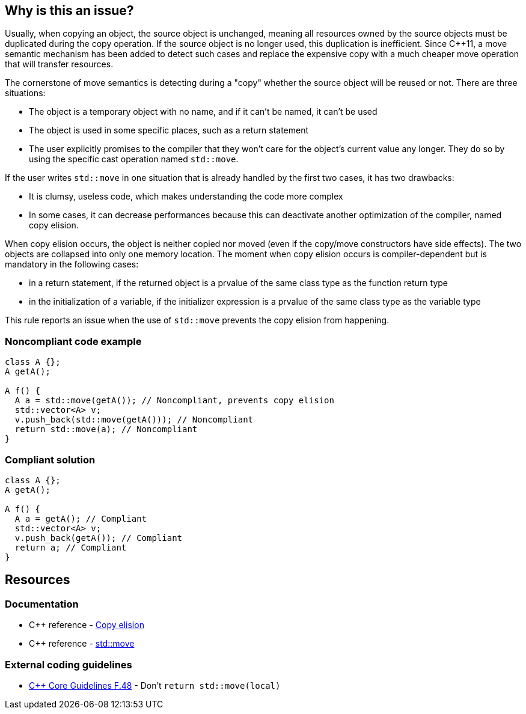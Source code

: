 == Why is this an issue?

Usually, when copying an object, the source object is unchanged, meaning all resources owned by the source objects must be duplicated during the copy operation. If the source object is no longer used, this duplication is inefficient. Since {cpp}11, a move semantic mechanism has been added to detect such cases and replace the expensive copy with a much cheaper move operation that will transfer resources.


The cornerstone of move semantics is detecting during a "copy" whether the source object will be reused or not. There are three situations:

* The object is a temporary object with no name, and if it can't be named, it can't be used
* The object is used in some specific places, such as a return statement
* The user explicitly promises to the compiler that they won't care for the object's current value any longer. They do so by using the specific cast operation named ``++std::move++``.

If the user writes ``++std::move++`` in one situation that is already handled by the first two cases, it has two drawbacks:

* It is clumsy, useless code, which makes understanding the code more complex
* In some cases, it can decrease performances because this can deactivate another optimization of the compiler, named copy elision.

When copy elision occurs, the object is neither copied nor moved (even if the copy/move constructors have side effects). The two objects are collapsed into only one memory location. The moment when copy elision occurs is compiler-dependent but is mandatory in the following cases:


* in a return statement, if the returned object is a prvalue of the same class type as the function return type
* in the initialization of a variable, if the initializer expression is a prvalue of the same class type as the variable type

This rule reports an issue when the use of ``++std::move++`` prevents the copy elision from happening.


=== Noncompliant code example

[source,cpp,diff-id=1,diff-type=noncompliant]
----
class A {};
A getA();

A f() {
  A a = std::move(getA()); // Noncompliant, prevents copy elision
  std::vector<A> v;
  v.push_back(std::move(getA())); // Noncompliant
  return std::move(a); // Noncompliant
}
----


=== Compliant solution

[source,cpp,diff-id=1,diff-type=compliant]
----
class A {};
A getA();

A f() {
  A a = getA(); // Compliant
  std::vector<A> v;
  v.push_back(getA()); // Compliant
  return a; // Compliant
}
----


== Resources

=== Documentation

* {cpp} reference - https://en.cppreference.com/w/cpp/language/copy_elision[Copy elision]
* {cpp} reference - https://en.cppreference.com/w/cpp/utility/move[std::move]

=== External coding guidelines

* https://github.com/isocpp/CppCoreGuidelines/blob/e49158a/CppCoreGuidelines.md#f48-dont-return-stdmovelocal[{cpp} Core Guidelines F.48] - Don't `return std::move(local)`


ifdef::env-github,rspecator-view[]

'''
== Implementation Specification
(visible only on this page)

=== Message

Moving a temporary object prevents copy elision.

Moving a temporary object is useless.


'''
== Comments And Links
(visible only on this page)

=== is duplicated by: S5412

=== is related to: S5415

=== on 3 Sep 2019, 18:01:27 Loïc Joly wrote:
\[~geoffray.adde]: Could you please review the changed I made to this RSPEC?

endif::env-github,rspecator-view[]
